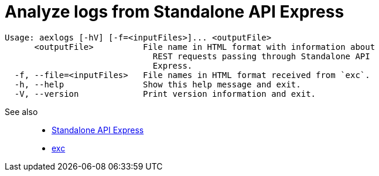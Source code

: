 = Analyze logs from Standalone API Express

----
Usage: aexlogs [-hV] [-f=<inputFiles>]... <outputFile>
      <outputFile>          File name in HTML format with information about
                              REST requests passing through Standalone API
                              Express.
  -f, --file=<inputFiles>   File names in HTML format received from `exc`.
  -h, --help                Show this help message and exit.
  -V, --version             Print version information and exit.
----

See also::
- link:https://appery.io/api-express/[Standalone API Express]
- link:https://github.com/a-services/exc[exc]